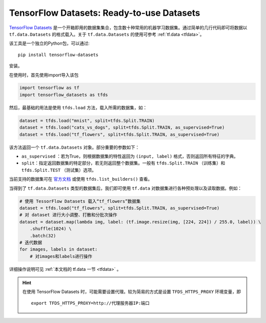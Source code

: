 TensorFlow Datasets: Ready-to-use Datasets
==========================================

`TensorFlow Datasets <https://www.tensorflow.org/datasets/>`_ 是一个开箱即用的数据集集合，包含数十种常用的机器学习数据集。通过简单的几行代码即可将数据以 ``tf.data.Datasets`` 的格式载入。关于 ``tf.data.Datasets`` 的使用可参考 :ref:`tf.data <tfdata>`。

该工具是一个独立的Python包，可以通过::

    pip install tensorflow-datasets

安装。

在使用时，首先使用import导入该包

.. code-block:: python

    import tensorflow as tf
    import tensorflow_datasets as tfds

然后，最基础的用法是使用 ``tfds.load`` 方法，载入所需的数据集，如：

.. code-block:: python

    dataset = tfds.load("mnist", split=tfds.Split.TRAIN)
    dataset = tfds.load("cats_vs_dogs", split=tfds.Split.TRAIN, as_supervised=True)
    dataset = tfds.load("tf_flowers", split=tfds.Split.TRAIN, as_supervised=True)

该方法返回一个 ``tf.data.Datasets`` 对象。部分重要的参数如下：

..
    https://www.tensorflow.org/datasets/api_docs/python/tfds/load

- ``as_supervised`` ：若为True，则根据数据集的特性返回为 ``(input, label)`` 格式，否则返回所有特征的字典。
- ``split``：指定返回数据集的特定部分，若无则返回整个数据集。一般有 ``tfds.Split.TRAIN`` （训练集）和 ``tfds.Split.TEST`` （测试集）选项。

当前支持的数据集可在 `官方文档 <https://www.tensorflow.org/datasets/datasets>`_ 或使用 ``tfds.list_builders()`` 查看。

当得到了 ``tf.data.Datasets`` 类型的数据集后，我们即可使用 ``tf.data`` 对数据集进行各种预处理以及读取数据。例如：

.. code-block:: python
    
    # 使用 TessorFlow Datasets 载入“tf_flowers”数据集
    dataset = tfds.load("tf_flowers", split=tfds.Split.TRAIN, as_supervised=True)
    # 对 dataset 进行大小调整、打散和分批次操作
    dataset = dataset.map(lambda img, label: (tf.image.resize(img, [224, 224]) / 255.0, label)) \
        .shuffle(1024) \
        .batch(32)
    # 迭代数据
    for images, labels in dataset:
        # 对images和labels进行操作

详细操作说明可见 :ref:`本文档的 tf.data 一节 <tfdata>` 。

.. hint:: 在使用 TensorFlow Datasets 时，可能需要设置代理。较为简易的方式是设置 ``TFDS_HTTPS_PROXY`` 环境变量，即

    ::

        export TFDS_HTTPS_PROXY=http://代理服务器IP:端口